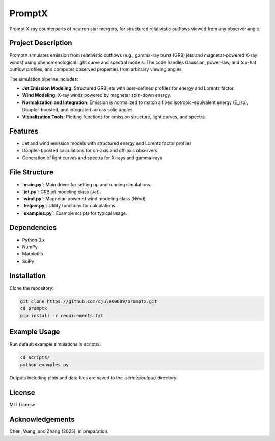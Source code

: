 PromptX
=======

Prompt X-ray counterparts of neutron star mergers, for structured relativistic outflows viewed from any observer angle.

Project Description
--------------------

PromptX simulates emission from relativistic outflows (e.g., gamma-ray burst (GRB) jets and magnetar-powered X-ray winds) using phenomenological light curve and spectral models. The code handles Gaussian, power-law, and top-hat outflow profiles, and computes observed properties from arbitrary viewing angles.

The simulation pipeline includes:

- **Jet Emission Modeling**: Structured GRB jets with user-defined profiles for energy and Lorentz factor.
- **Wind Modeling**: X-ray winds powered by magnetar spin-down energy.
- **Normalization and Integration**: Emission is normalized to match a fixed isotropic-equivalent energy (E_iso), Doppler-boosted, and integrated across solid angles.
- **Visualization Tools**: Plotting functions for emission structure, light curves, and spectra.

Features
--------

- Jet and wind emission models with structured energy and Lorentz factor profiles
- Doppler-boosted calculations for on-axis and off-axis observers
- Generation of light curves and spectra for X-rays and gamma-rays

File Structure
--------------

- **`main.py`**: Main driver for setting up and running simulations.
- **`jet.py`**: GRB jet modeling class (`Jet`).
- **`wind.py`**: Magnetar-powered wind modeling class (`Wind`).
- **`helper.py`**: Utility functions for calculations.
- **`examples.py`**: Example scripts for typical usage.

Dependencies
------------

- Python 3.x
- NumPy
- Matplotlib
- SciPy

Installation
------------

Clone the repository:

.. code-block:: bash

    git clone https://github.com/cjules0609/promptx.git
    cd promptx
    pip install -r requirements.txt

Example Usage
-------------

Run default example simulations in scripts/:

.. code-block:: bash

   cd scripts/
   python examples.py
   
Outputs including plots and data files are saved to the `.scripts/output/` directory.

License
-------

MIT License

Acknowledgements
----------------

Chen, Wang, and Zhang (2025), in preparation.
